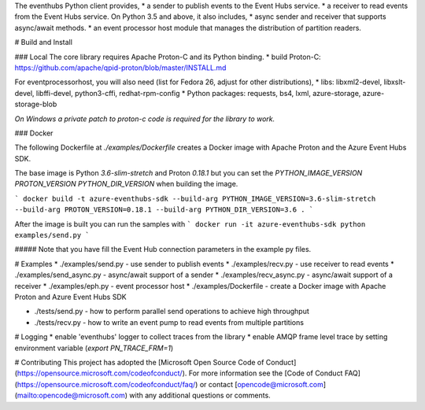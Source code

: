 The eventhubs Python client provides,
* a sender to publish events to the Event Hubs service.
* a receiver to read events from the Event Hubs service.
On Python 3.5 and above, it also includes,
* async sender and receiver that supports async/await methods.
* an event processor host module that manages the distribution of partition readers.

# Build and Install

### Local
The core library requires Apache Proton-C and its Python binding.
* build Proton-C: https://github.com/apache/qpid-proton/blob/master/INSTALL.md  

For eventprocessorhost, you will also need (list for Fedora 26, adjust for other distributions),
* libs: libxml2-devel, libxslt-devel, libffi-devel, python3-cffi, redhat-rpm-config
* Python packages: requests, bs4, lxml, azure-storage, azure-storage-blob

*On Windows a private patch to proton-c code is required for the library to work.*

### Docker

The following Dockerfile at  `./examples/Dockerfile` creates a Docker image with Apache Proton and the Azure Event Hubs SDK.

The base image is Python `3.6-slim-stretch` and Proton `0.18.1` but you can set the `PYTHON_IMAGE_VERSION` `PROTON_VERSION` `PYTHON_DIR_VERSION` when building the image.

```
docker build -t azure-eventhubs-sdk --build-arg PYTHON_IMAGE_VERSION=3.6-slim-stretch --build-arg PROTON_VERSION=0.18.1 --build-arg PYTHON_DIR_VERSION=3.6 .
```

After the image is built you can run the samples with
```
docker run -it azure-eventhubs-sdk python examples/send.py
```

##### Note that you have fill the Event Hub connection parameters in the example py files.

# Examples
* ./examples/send.py - use sender to publish events
* ./examples/recv.py - use receiver to read events
* ./examples/send_async.py - async/await support of a sender
* ./examples/recv_async.py - async/await support of a receiver
* ./examples/eph.py - event processor host
* ./examples/Dockerfile - create a Docker image with Apache Proton and Azure Event Hubs SDK

* ./tests/send.py - how to perform parallel send operations to achieve high throughput
* ./tests/recv.py - how to write an event pump to read events from multiple partitions

# Logging
* enable 'eventhubs' logger to collect traces from the library
* enable AMQP frame level trace by setting environment variable (`export PN_TRACE_FRM=1`)

# Contributing
This project has adopted the [Microsoft Open Source Code of Conduct](https://opensource.microsoft.com/codeofconduct/). For more information see the [Code of Conduct FAQ](https://opensource.microsoft.com/codeofconduct/faq/) or contact [opencode@microsoft.com](mailto:opencode@microsoft.com) with any additional questions or comments.
